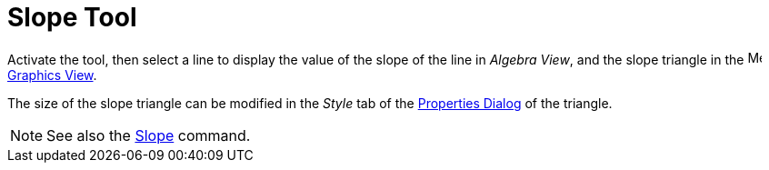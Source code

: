 = Slope Tool
:page-en: tools/Slope
ifdef::env-github[:imagesdir: /en/modules/ROOT/assets/images]

Activate the tool, then select a line to display the value of the slope of the line in _Algebra View_, and the slope triangle in the
image:16px-Menu_view_graphics.svg.png[Menu view graphics.svg,width=16,height=16] xref:/Graphics_View.adoc[Graphics
View].

The size of the slope triangle can be modified in the _Style_ tab of the xref:/Properties_Dialog.adoc[Properties Dialog] of the triangle.

[NOTE]
====

See also the xref:/commands/Slope.adoc[Slope] command.

====
